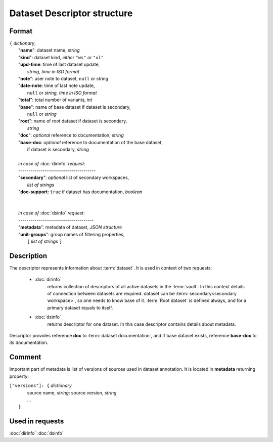 Dataset Descriptor structure
============================

Format
------

| ``{`` *dictionary*, 
|       "**name**":     dataset name, *string*
|       "**kind**":     dataset kind, *either* ``"ws"`` *or* ``"xl"`` 
|       "**upd-time**:  time of last dataset update, 
|                           *string, time in ISO format*
|       "**note**":     user note to dataset, ``null`` or *string*
|       "**date-note**: time of last note update, 
|                           ``null`` or *string, time in ISO format*
|       "**total**":    total number of variants, *int*
|       "**base**":     name of base dataset if dataset is secondary, 
|                           ``null`` or *string*
|       "**root**":     name of root dataset if dataset is secondary, 
|                           *string*
|       "**doc**":      *optional* reference to documentation, *string*
|       "**base-doc**:  *optional* reference to documentation of the base dataset, 
|                           if dataset is secondary, *string*
|       
|       *in case of* :doc:`dirinfo` *request*:
|       --------------------------------------
|       "**secondary**":  *optional* list of secondary workspaces, 
|                           *list of strings*
|       "**doc-support**:  ``true`` if dataset has documentation, *boolean*
|
|
|       *in case of* :doc:`dsinfo` *request*:
|       -------------------------------------
|       "**metadata**":  metadata of dataset, *JSON structure*
|       "**unit-groups**": group names of filtering properties,
|           ``[`` *list of strings* ``]``

Description
-----------

The descriptor represents information about :term:`dataset`. It is used in 
context of two requests: 

    * :doc:`dirinfo` 
        returns collection of  descriptors 
        of all active datasets in the :term:`vault`. In this context 
        details of connection between datasets are required: dataset 
        can be :term:`secondary<secondary workspace>`, so one needs to 
        know base of it. :term:`Root dataset` is defined always, and 
        for a primary dataset equals to itself.

    * :doc:`dsinfo` 
        returns descriptor for one dataset.
        In this case descriptor contains details about metadata.
    
Descriptor provides reference **doc** to :term:`dataset documentation`, and if 
base dataset exists, reference **base-doc** to its documentation.
    
Comment
-------

Important part of metadata is list of versions of sources used in dataset 
annotation. It is located in **metadata** returning property:

|         ``["versions"]: {`` *dictionary*
|                   source name, *string*: source version, *string* 
|                   ...
|               ``}``
    
Used in requests
----------------
:doc:`dirinfo`   :doc:`dsinfo`
